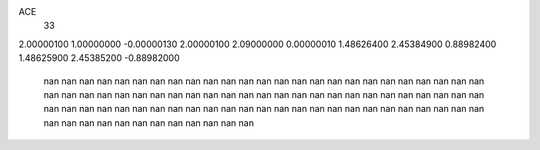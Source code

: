 ACE
 33 
2.00000100 1.00000000 -0.00000130 
2.00000100 2.09000000 0.00000010 
1.48626400 2.45384900 0.88982400 
1.48625900 2.45385200 -0.88982000 
       nan        nan        nan 
       nan        nan        nan 
       nan        nan        nan 
       nan        nan        nan 
       nan        nan        nan 
       nan        nan        nan 
       nan        nan        nan 
       nan        nan        nan 
       nan        nan        nan 
       nan        nan        nan 
       nan        nan        nan 
       nan        nan        nan 
       nan        nan        nan 
       nan        nan        nan 
       nan        nan        nan 
       nan        nan        nan 
       nan        nan        nan 
       nan        nan        nan 
       nan        nan        nan 
       nan        nan        nan 
       nan        nan        nan 
       nan        nan        nan 
       nan        nan        nan 
       nan        nan        nan 
       nan        nan        nan 
       nan        nan        nan 
       nan        nan        nan 
       nan        nan        nan 
       nan        nan        nan 
